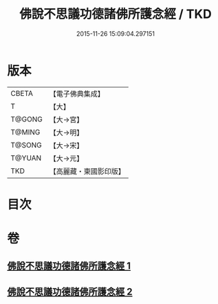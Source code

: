 #+TITLE: 佛說不思議功德諸佛所護念經 / TKD
#+DATE: 2015-11-26 15:09:04.297151
* 版本
 |     CBETA|【電子佛典集成】|
 |         T|【大】     |
 |    T@GONG|【大→宮】   |
 |    T@MING|【大→明】   |
 |    T@SONG|【大→宋】   |
 |    T@YUAN|【大→元】   |
 |       TKD|【高麗藏・東國影印版】|

* 目次
* 卷
** [[file:KR6i0021_001.txt][佛說不思議功德諸佛所護念經 1]]
** [[file:KR6i0021_002.txt][佛說不思議功德諸佛所護念經 2]]
